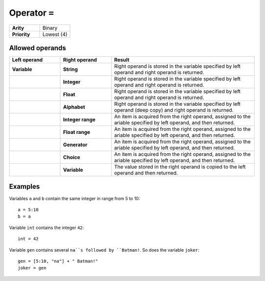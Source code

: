 ##############
Operator ``=``
##############

.. list-table::
   :widths: 10 10
   :stub-columns: 1

   * - Arity
     - Binary
   * - Priority
     - Lowest (4)


Allowed operands
----------------

.. list-table::
   :widths: 25 25 70
   :header-rows: 1
   :stub-columns: 2
   
   * - Left operand
     - Right operand
     - Result
   * - Variable
     - String
     - Right operand is stored in the variable specified by left operand and right operand is returned.
   * - 
     - Integer
     - Right operand is stored in the variable specified by left operand and right operand is returned.
   * - 
     - Float
     - Right operand is stored in the variable specified by left operand and right operand is returned.
   * - 
     - Alphabet
     - Right operand is stored in the variable specified by left operand (deep copy) and right operand is returned.
   * - 
     - Integer range
     - An item is acquired from the right operand, assigned to the ariable specified by left operand, and then returned.
   * - 
     - Float range
     - An item is acquired from the right operand, assigned to the ariable specified by left operand, and then returned.
   * - 
     - Generator
     - An item is acquired from the right operand, assigned to the ariable specified by left operand, and then returned.
   * - 
     - Choice
     - An item is acquired from the right operand, assigned to the ariable specified by left operand, and then returned.
   * - 
     - Variable
     - The value stored in the right operand is copied to the left operand and then returned.

Examples
--------
Variables ``a`` and ``b`` contain the same integer in range from 5 to 10::

    a = 5:10
    b = a

Variable ``int`` contains the integer ``42``::

    int = 42

Variable ``gen`` contains several ``na``s followed by ``Batman!``. So does the variable ``joker``::

    gen = [5:10, "na"] + " Batman!"
    joker = gen


